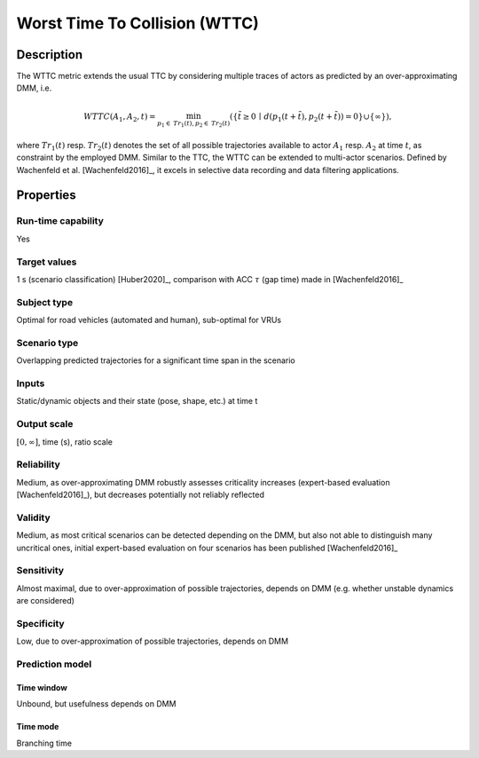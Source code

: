 Worst Time To Collision (WTTC)
==============================

Description
-----------

The WTTC metric extends the usual TTC by considering multiple traces of actors as predicted by an over-approximating DMM, i.e.

.. math::
		\mathit{WTTC}(A_1,A_2,t)  = \min_{p_1 \in \mathit{Tr}_1(t), p_2 \in \mathit{Tr}_2(t)}  (\{ \tilde{t} \ge 0 \,\mid\, d(p_1(t+\tilde{t}),p_2(t+\tilde{t})) = 0 \} \cup \{ \infty \}),

where :math:`\mathit{Tr}_1(t)` resp. :math:`\mathit{Tr}_2(t)` denotes the set of all possible trajectories available to actor :math:`A_1` resp. :math:`A_2` at time :math:`t`, as constraint by the employed DMM.
Similar to the TTC, the WTTC can be extended to multi-actor scenarios.
Defined by Wachenfeld et al. [Wachenfeld2016]_, it excels in selective data recording and data filtering applications.

Properties
----------

Run-time capability
~~~~~~~~~~~~~~~~~~~

Yes

Target values
~~~~~~~~~~~~~

1 s (scenario classification) [Huber2020]_, comparison with ACC :math:`\tau` (gap time) made in [Wachenfeld2016]_

Subject type
~~~~~~~~~~~~

Optimal for road vehicles (automated and human), sub-optimal for VRUs

Scenario type
~~~~~~~~~~~~~

Overlapping predicted trajectories for a significant time span in the scenario

Inputs
~~~~~~

Static/dynamic objects and their state (pose, shape, etc.) at time t

Output scale
~~~~~~~~~~~~

:math:`[0,\infty]`, time (s), ratio scale

Reliability
~~~~~~~~~~~

Medium, as over-approximating DMM robustly assesses criticality increases (expert-based evaluation [Wachenfeld2016]_), but decreases potentially not reliably reflected

Validity
~~~~~~~~

Medium, as most critical scenarios can be detected depending on the DMM, but also not able to distinguish many uncritical ones, initial expert-based evaluation on four scenarios has been published [Wachenfeld2016]_

Sensitivity
~~~~~~~~~~~

Almost maximal, due to over-approximation of possible trajectories, depends on DMM (e.g. whether unstable dynamics are considered)

Specificity
~~~~~~~~~~~

Low, due to over-approximation of possible trajectories, depends on DMM

Prediction model
~~~~~~~~~~~~~~~~

Time window
^^^^^^^^^^^
Unbound, but usefulness depends on DMM

Time mode
^^^^^^^^^
Branching time

